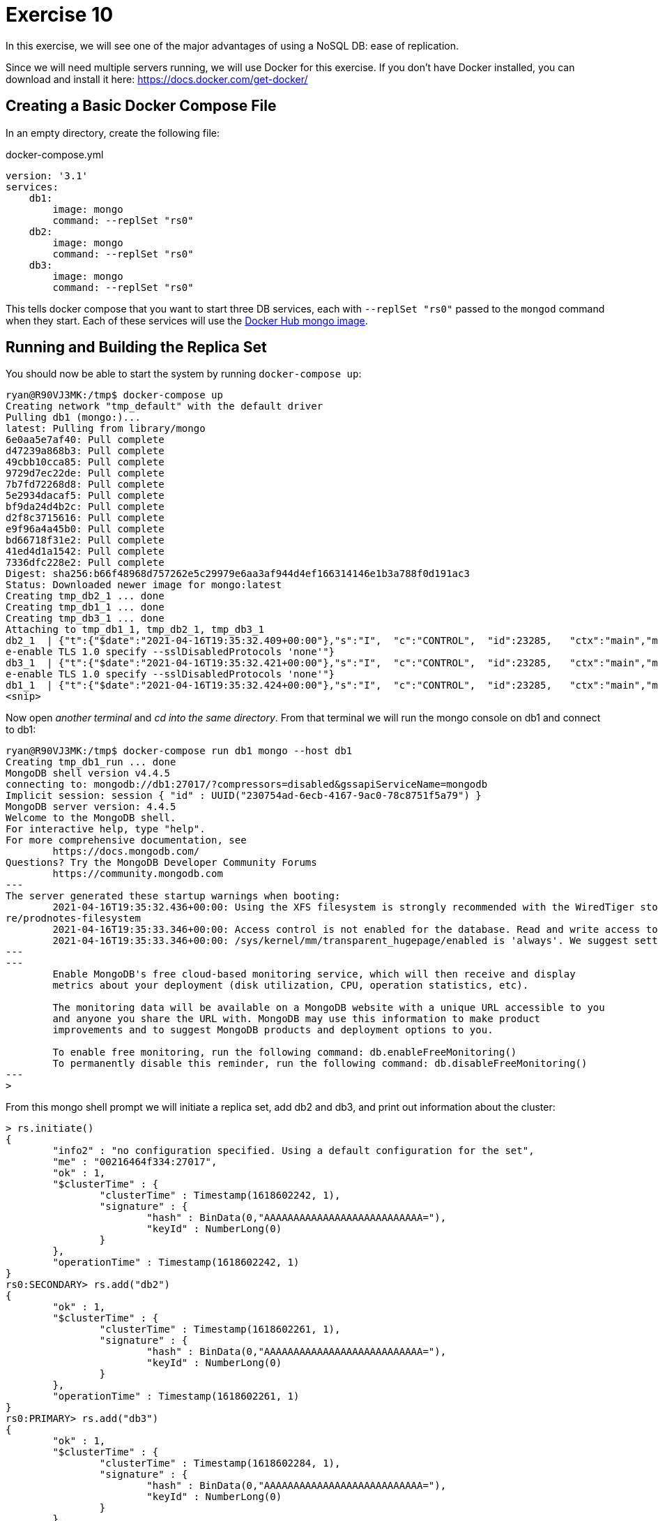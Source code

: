 = Exercise 10 

In this exercise, we will see one of the major advantages of using a NoSQL DB:
ease of replication.

Since we will need multiple servers running, we will use Docker for this
exercise. If you don't have Docker installed, you can download and install it
here: https://docs.docker.com/get-docker/

== Creating a Basic Docker Compose File

In an empty directory, create the following file:

.docker-compose.yml
[source, yml]
----
version: '3.1'
services:
    db1:
        image: mongo
        command: --replSet "rs0"
    db2:
        image: mongo
        command: --replSet "rs0"
    db3:
        image: mongo
        command: --replSet "rs0"
----

This tells docker compose that you want to start three DB services, each with
`--replSet "rs0"` passed to the `mongod` command when they start. Each of these
services will use the https://hub.docker.com/_/mongo[Docker Hub mongo image].

== Running and Building the Replica Set

You should now be able to start the system by running `docker-compose up`:

[source, console]
----
ryan@R90VJ3MK:/tmp$ docker-compose up
Creating network "tmp_default" with the default driver
Pulling db1 (mongo:)...
latest: Pulling from library/mongo
6e0aa5e7af40: Pull complete
d47239a868b3: Pull complete
49cbb10cca85: Pull complete
9729d7ec22de: Pull complete
7b7fd72268d8: Pull complete
5e2934dacaf5: Pull complete
bf9da24d4b2c: Pull complete
d2f8c3715616: Pull complete
e9f96a4a45b0: Pull complete
bd66718f31e2: Pull complete
41ed4d1a1542: Pull complete
7336dfc228e2: Pull complete
Digest: sha256:b66f48968d757262e5c29979e6aa3af944d4ef166314146e1b3a788f0d191ac3
Status: Downloaded newer image for mongo:latest
Creating tmp_db2_1 ... done
Creating tmp_db1_1 ... done
Creating tmp_db3_1 ... done
Attaching to tmp_db1_1, tmp_db2_1, tmp_db3_1
db2_1  | {"t":{"$date":"2021-04-16T19:35:32.409+00:00"},"s":"I",  "c":"CONTROL",  "id":23285,   "ctx":"main","msg":"Automatically disabling TLS 1.0, to forc
e-enable TLS 1.0 specify --sslDisabledProtocols 'none'"}
db3_1  | {"t":{"$date":"2021-04-16T19:35:32.421+00:00"},"s":"I",  "c":"CONTROL",  "id":23285,   "ctx":"main","msg":"Automatically disabling TLS 1.0, to forc
e-enable TLS 1.0 specify --sslDisabledProtocols 'none'"}
db1_1  | {"t":{"$date":"2021-04-16T19:35:32.424+00:00"},"s":"I",  "c":"CONTROL",  "id":23285,   "ctx":"main","msg":"Automatically disabling TLS 1.0, to forc
<snip>
----

Now open _another terminal_ and _cd into the same directory_. From that
terminal we will run the mongo console on db1 and connect to db1:

[source, console]
----
ryan@R90VJ3MK:/tmp$ docker-compose run db1 mongo --host db1
Creating tmp_db1_run ... done
MongoDB shell version v4.4.5
connecting to: mongodb://db1:27017/?compressors=disabled&gssapiServiceName=mongodb
Implicit session: session { "id" : UUID("230754ad-6ecb-4167-9ac0-78c8751f5a79") }
MongoDB server version: 4.4.5
Welcome to the MongoDB shell.
For interactive help, type "help".
For more comprehensive documentation, see
        https://docs.mongodb.com/
Questions? Try the MongoDB Developer Community Forums
        https://community.mongodb.com
---
The server generated these startup warnings when booting:
        2021-04-16T19:35:32.436+00:00: Using the XFS filesystem is strongly recommended with the WiredTiger storage engine. See http://dochub.mongodb.org/co
re/prodnotes-filesystem
        2021-04-16T19:35:33.346+00:00: Access control is not enabled for the database. Read and write access to data and configuration is unrestricted
        2021-04-16T19:35:33.346+00:00: /sys/kernel/mm/transparent_hugepage/enabled is 'always'. We suggest setting it to 'never'
---
---
        Enable MongoDB's free cloud-based monitoring service, which will then receive and display
        metrics about your deployment (disk utilization, CPU, operation statistics, etc).

        The monitoring data will be available on a MongoDB website with a unique URL accessible to you
        and anyone you share the URL with. MongoDB may use this information to make product
        improvements and to suggest MongoDB products and deployment options to you.

        To enable free monitoring, run the following command: db.enableFreeMonitoring()
        To permanently disable this reminder, run the following command: db.disableFreeMonitoring()
---
>
----

From this mongo shell prompt we will initiate a replica set, add db2 and db3,
and print out information about the cluster:

[source, console]
----
> rs.initiate()
{
        "info2" : "no configuration specified. Using a default configuration for the set",
        "me" : "00216464f334:27017",
        "ok" : 1,
        "$clusterTime" : {
                "clusterTime" : Timestamp(1618602242, 1),
                "signature" : {
                        "hash" : BinData(0,"AAAAAAAAAAAAAAAAAAAAAAAAAAA="),
                        "keyId" : NumberLong(0)
                }
        },
        "operationTime" : Timestamp(1618602242, 1)
}
rs0:SECONDARY> rs.add("db2")
{
        "ok" : 1,
        "$clusterTime" : {
                "clusterTime" : Timestamp(1618602261, 1),
                "signature" : {
                        "hash" : BinData(0,"AAAAAAAAAAAAAAAAAAAAAAAAAAA="),
                        "keyId" : NumberLong(0)
                }
        },
        "operationTime" : Timestamp(1618602261, 1)
}
rs0:PRIMARY> rs.add("db3")
{
        "ok" : 1,
        "$clusterTime" : {
                "clusterTime" : Timestamp(1618602284, 1),
                "signature" : {
                        "hash" : BinData(0,"AAAAAAAAAAAAAAAAAAAAAAAAAAA="),
                        "keyId" : NumberLong(0)
                }
        },
        "operationTime" : Timestamp(1618602284, 1)
}
rs0:PRIMARY> rs.conf()
{
        "_id" : "rs0",
        "version" : 3,
        "term" : 1,
        "protocolVersion" : NumberLong(1),
        "writeConcernMajorityJournalDefault" : true,
        "members" : [
                {
                        "_id" : 0,
                        "host" : "00216464f334:27017",
                        "arbiterOnly" : false,
                        "buildIndexes" : true,
                        "hidden" : false,
                        "priority" : 1,
                        "tags" : {

                        },
                        "slaveDelay" : NumberLong(0),
                        "votes" : 1
                },
                {
                        "_id" : 1,
                        "host" : "db2:27017",
                        "arbiterOnly" : false,
                        "buildIndexes" : true,
                        "hidden" : false,
                        "priority" : 1,
                        "tags" : {

                        },
                        "slaveDelay" : NumberLong(0),
                        "votes" : 1
                },
                {
                        "_id" : 2,
                        "host" : "db3:27017",
                        "arbiterOnly" : false,
                        "buildIndexes" : true,
                        "hidden" : false,
                        "priority" : 1,
                        "tags" : {

                        },
                        "slaveDelay" : NumberLong(0),
                        "votes" : 1
                }
        ],
        "settings" : {
                "chainingAllowed" : true,
                "heartbeatIntervalMillis" : 2000,
                "heartbeatTimeoutSecs" : 10,
                "electionTimeoutMillis" : 10000,
                "catchUpTimeoutMillis" : -1,
                "catchUpTakeoverDelayMillis" : 30000,
                "getLastErrorModes" : {

                },
                "getLastErrorDefaults" : {
                        "w" : 1,
                        "wtimeout" : 0
                },
                "replicaSetId" : ObjectId("6079e90135b76103e810ebc3")
        }
}
rs0:PRIMARY> rs.status()
{
        "set" : "rs0",
        "date" : ISODate("2021-04-16T19:45:05.734Z"),
        "myState" : 1,
        "term" : NumberLong(1),
        "syncSourceHost" : "",
        "syncSourceId" : -1,
        "heartbeatIntervalMillis" : NumberLong(2000),
        "majorityVoteCount" : 2,
        "writeMajorityCount" : 2,
        "votingMembersCount" : 3,
        "writableVotingMembersCount" : 3,
        "optimes" : {
                "lastCommittedOpTime" : {
                        "ts" : Timestamp(1618602302, 1),
                        "t" : NumberLong(1)
                },
                "lastCommittedWallTime" : ISODate("2021-04-16T19:45:02.145Z"),
                "readConcernMajorityOpTime" : {
                        "ts" : Timestamp(1618602302, 1),
                        "t" : NumberLong(1)
                },
                "readConcernMajorityWallTime" : ISODate("2021-04-16T19:45:02.145Z"),
                "appliedOpTime" : {
                        "ts" : Timestamp(1618602302, 1),
                        "t" : NumberLong(1)
                },
                "durableOpTime" : {
                        "ts" : Timestamp(1618602302, 1),
                        "t" : NumberLong(1)
                },
                "lastAppliedWallTime" : ISODate("2021-04-16T19:45:02.145Z"),
                "lastDurableWallTime" : ISODate("2021-04-16T19:45:02.145Z")
        },
        "lastStableRecoveryTimestamp" : Timestamp(1618602302, 1),
        "electionCandidateMetrics" : {
                "lastElectionReason" : "electionTimeout",
                "lastElectionDate" : ISODate("2021-04-16T19:44:02.092Z"),
                "electionTerm" : NumberLong(1),
                "lastCommittedOpTimeAtElection" : {
                        "ts" : Timestamp(0, 0),
                        "t" : NumberLong(-1)
                },
                "lastSeenOpTimeAtElection" : {
                        "ts" : Timestamp(1618602242, 1),
                        "t" : NumberLong(-1)
                },
                "numVotesNeeded" : 1,
                "priorityAtElection" : 1,
                "electionTimeoutMillis" : NumberLong(10000),
                "newTermStartDate" : ISODate("2021-04-16T19:44:02.121Z"),
                "wMajorityWriteAvailabilityDate" : ISODate("2021-04-16T19:44:02.163Z")
        },
        "members" : [
                {
                        "_id" : 0,
                        "name" : "00216464f334:27017",
                        "health" : 1,
                        "state" : 1,
                        "stateStr" : "PRIMARY",
                        "uptime" : 573,
                        "optime" : {
                                "ts" : Timestamp(1618602302, 1),
                                "t" : NumberLong(1)
                        },
                        "optimeDate" : ISODate("2021-04-16T19:45:02Z"),
                        "syncSourceHost" : "",
                        "syncSourceId" : -1,
                        "infoMessage" : "Could not find member to sync from",
                        "electionTime" : Timestamp(1618602242, 2),
                        "electionDate" : ISODate("2021-04-16T19:44:02Z"),
                        "configVersion" : 3,
                        "configTerm" : 1,
                        "self" : true,
                        "lastHeartbeatMessage" : ""
                },
                {
                        "_id" : 1,
                        "name" : "db2:27017",
                        "health" : 1,
                        "state" : 2,
                        "stateStr" : "SECONDARY",
                        "uptime" : 44,
                        "optime" : {
                                "ts" : Timestamp(1618602302, 1),
                                "t" : NumberLong(1)
                        },
                        "optimeDurable" : {
                                "ts" : Timestamp(1618602302, 1),
                                "t" : NumberLong(1)
                        },
                        "optimeDate" : ISODate("2021-04-16T19:45:02Z"),
                        "optimeDurableDate" : ISODate("2021-04-16T19:45:02Z"),
                        "lastHeartbeat" : ISODate("2021-04-16T19:45:04.401Z"),
                        "lastHeartbeatRecv" : ISODate("2021-04-16T19:45:04.406Z"),
                        "pingMs" : NumberLong(0),
                        "lastHeartbeatMessage" : "",
                        "syncSourceHost" : "00216464f334:27017",
                        "syncSourceId" : 0,
                        "infoMessage" : "",
                        "configVersion" : 3,
                        "configTerm" : 1
                },
                {
                        "_id" : 2,
                        "name" : "db3:27017",
                        "health" : 1,
                        "state" : 2,
                        "stateStr" : "SECONDARY",
                        "uptime" : 21,
                        "optime" : {
                                "ts" : Timestamp(1618602302, 1),
                                "t" : NumberLong(1)
                        },
                        "optimeDurable" : {
                                "ts" : Timestamp(1618602302, 1),
                                "t" : NumberLong(1)
                        },
                        "optimeDate" : ISODate("2021-04-16T19:45:02Z"),
                        "optimeDurableDate" : ISODate("2021-04-16T19:45:02Z"),
                        "lastHeartbeat" : ISODate("2021-04-16T19:45:04.400Z"),
                        "lastHeartbeatRecv" : ISODate("2021-04-16T19:45:04.813Z"),
                        "pingMs" : NumberLong(0),
                        "lastHeartbeatMessage" : "",
                        "syncSourceHost" : "db2:27017",
                        "syncSourceId" : 1,
                        "infoMessage" : "",
                        "configVersion" : 3,
                        "configTerm" : 1
                }
        ],
        "ok" : 1,
        "$clusterTime" : {
                "clusterTime" : Timestamp(1618602302, 1),
                "signature" : {
                        "hash" : BinData(0,"AAAAAAAAAAAAAAAAAAAAAAAAAAA="),
                        "keyId" : NumberLong(0)
                }
        },
        "operationTime" : Timestamp(1618602302, 1)
}
rs0:PRIMARY>
----

Use the information from the `status` and `conf` commands to answer the
questions. When you are done, you can enter Ctrl-C in the terminal running
docker compose to shut everything down.

== Questions

[qanda]
How many nodes are in this cluster?::
  {empty}
What is the `id` of the `PRIMARY` node?::
  {empty}
What is the name of our replica set?::
  {empty}
What is the purpose of the `HeartbeatMessage`?::
  {empty}
